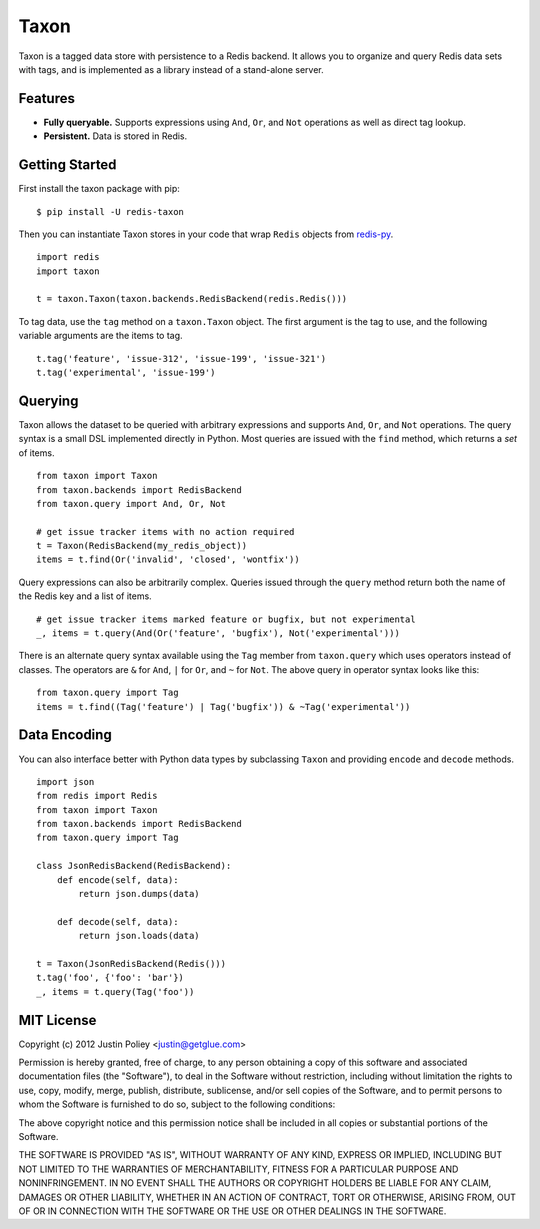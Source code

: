-----
Taxon
-----

Taxon is a tagged data store with persistence to a Redis backend. It allows you to organize and query Redis data sets with tags, and is implemented as a library instead of a stand-alone server.

Features
--------

- **Fully queryable.** Supports expressions using ``And``, ``Or``, and ``Not`` operations as well as direct tag lookup.
- **Persistent.** Data is stored in Redis.

Getting Started
---------------

First install the taxon package with pip:

::
    
    $ pip install -U redis-taxon

Then you can instantiate Taxon stores in your code that wrap ``Redis`` objects from `redis-py`_.

.. _redis-py: https://github.com/andymccurdy/redis-py

::
    
    import redis
    import taxon

    t = taxon.Taxon(taxon.backends.RedisBackend(redis.Redis()))

To tag data, use the ``tag`` method on a ``taxon.Taxon`` object. The first argument is the tag to use, and the following variable arguments are the items to tag.

::
    
    t.tag('feature', 'issue-312', 'issue-199', 'issue-321')
    t.tag('experimental', 'issue-199')

Querying
--------

Taxon allows the dataset to be queried with arbitrary expressions and supports ``And``, ``Or``, and ``Not`` operations. The query syntax is a small DSL implemented directly in Python. Most queries are issued with the ``find`` method, which returns a `set` of items.

::
    
    from taxon import Taxon
    from taxon.backends import RedisBackend
    from taxon.query import And, Or, Not

    # get issue tracker items with no action required
    t = Taxon(RedisBackend(my_redis_object))
    items = t.find(Or('invalid', 'closed', 'wontfix'))

Query expressions can also be arbitrarily complex. Queries issued through the ``query`` method return both the name of the Redis key and a list of items.

::
    
    # get issue tracker items marked feature or bugfix, but not experimental
    _, items = t.query(And(Or('feature', 'bugfix'), Not('experimental')))

There is an alternate query syntax available using the ``Tag`` member from ``taxon.query`` which uses operators instead of classes. The operators are ``&`` for ``And``, ``|`` for ``Or``, and ``~`` for ``Not``. The above query in operator syntax looks like this:

::
    
    from taxon.query import Tag
    items = t.find((Tag('feature') | Tag('bugfix')) & ~Tag('experimental'))

Data Encoding
-------------

You can also interface better with Python data types by subclassing ``Taxon`` and providing ``encode`` and ``decode`` methods.

::

    import json
    from redis import Redis
    from taxon import Taxon
    from taxon.backends import RedisBackend
    from taxon.query import Tag

    class JsonRedisBackend(RedisBackend):
        def encode(self, data):
            return json.dumps(data)

        def decode(self, data):
            return json.loads(data)

    t = Taxon(JsonRedisBackend(Redis()))
    t.tag('foo', {'foo': 'bar'})
    _, items = t.query(Tag('foo'))

MIT License
-----------

Copyright (c) 2012 Justin Poliey <justin@getglue.com>

Permission is hereby granted, free of charge, to any person obtaining a copy of this software and associated documentation files (the "Software"), to deal in the Software without restriction, including without limitation the rights to use, copy, modify, merge, publish, distribute, sublicense, and/or sell copies of the Software, and to permit persons to whom the Software is furnished to do so, subject to the following conditions:

The above copyright notice and this permission notice shall be included in all copies or substantial portions of the Software.

THE SOFTWARE IS PROVIDED "AS IS", WITHOUT WARRANTY OF ANY KIND, EXPRESS OR IMPLIED, INCLUDING BUT NOT LIMITED TO THE WARRANTIES OF MERCHANTABILITY, FITNESS FOR A PARTICULAR PURPOSE AND NONINFRINGEMENT. IN NO EVENT SHALL THE AUTHORS OR COPYRIGHT HOLDERS BE LIABLE FOR ANY CLAIM, DAMAGES OR OTHER LIABILITY, WHETHER IN AN ACTION OF CONTRACT, TORT OR OTHERWISE, ARISING FROM, OUT OF OR IN CONNECTION WITH THE SOFTWARE OR THE USE OR OTHER DEALINGS IN THE SOFTWARE.
